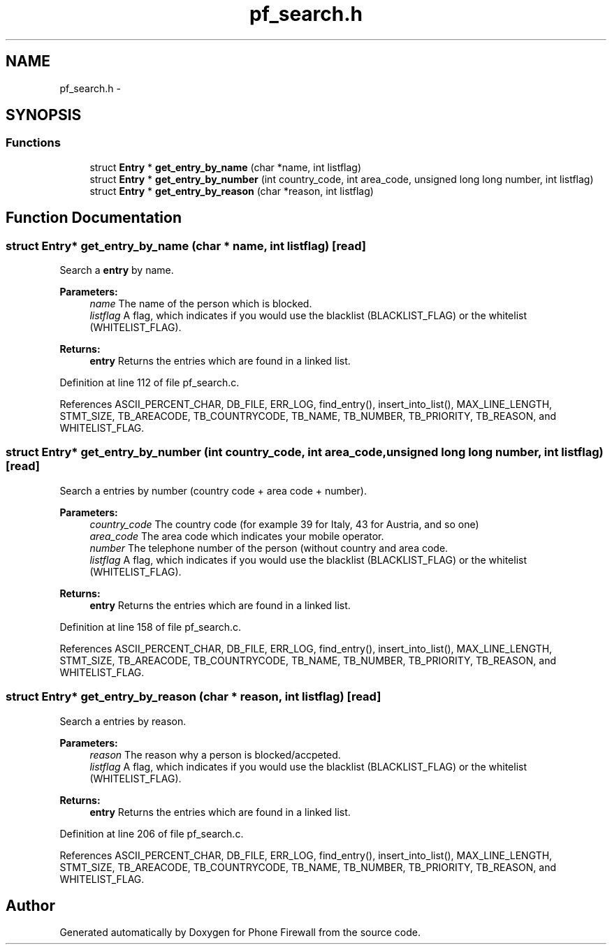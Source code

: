 .TH "pf_search.h" 3 "12 Nov 2008" "Version v0.01" "Phone Firewall" \" -*- nroff -*-
.ad l
.nh
.SH NAME
pf_search.h \- 
.SH SYNOPSIS
.br
.PP
.SS "Functions"

.in +1c
.ti -1c
.RI "struct \fBEntry\fP * \fBget_entry_by_name\fP (char *name, int listflag)"
.br
.ti -1c
.RI "struct \fBEntry\fP * \fBget_entry_by_number\fP (int country_code, int area_code, unsigned long long number, int listflag)"
.br
.ti -1c
.RI "struct \fBEntry\fP * \fBget_entry_by_reason\fP (char *reason, int listflag)"
.br
.in -1c
.SH "Function Documentation"
.PP 
.SS "struct \fBEntry\fP* get_entry_by_name (char * name, int listflag)\fC [read]\fP"
.PP
Search a \fBentry\fP by name.
.PP
\fBParameters:\fP
.RS 4
\fIname\fP The name of the person which is blocked. 
.br
\fIlistflag\fP A flag, which indicates if you would use the blacklist (BLACKLIST_FLAG) or the whitelist (WHITELIST_FLAG).
.br
.RE
.PP
\fBReturns:\fP
.RS 4
\fBentry\fP Returns the entries which are found in a linked list. 
.RE
.PP

.PP
Definition at line 112 of file pf_search.c.
.PP
References ASCII_PERCENT_CHAR, DB_FILE, ERR_LOG, find_entry(), insert_into_list(), MAX_LINE_LENGTH, STMT_SIZE, TB_AREACODE, TB_COUNTRYCODE, TB_NAME, TB_NUMBER, TB_PRIORITY, TB_REASON, and WHITELIST_FLAG.
.SS "struct \fBEntry\fP* get_entry_by_number (int country_code, int area_code, unsigned long long number, int listflag)\fC [read]\fP"
.PP
Search a entries by number (country code + area code + number).
.PP
\fBParameters:\fP
.RS 4
\fIcountry_code\fP The country code (for example 39 for Italy, 43 for Austria, and so one) 
.br
\fIarea_code\fP The area code which indicates your mobile operator. 
.br
\fInumber\fP The telephone number of the person (without country and area code. 
.br
\fIlistflag\fP A flag, which indicates if you would use the blacklist (BLACKLIST_FLAG) or the whitelist (WHITELIST_FLAG).
.br
.RE
.PP
\fBReturns:\fP
.RS 4
\fBentry\fP Returns the entries which are found in a linked list. 
.RE
.PP

.PP
Definition at line 158 of file pf_search.c.
.PP
References ASCII_PERCENT_CHAR, DB_FILE, ERR_LOG, find_entry(), insert_into_list(), MAX_LINE_LENGTH, STMT_SIZE, TB_AREACODE, TB_COUNTRYCODE, TB_NAME, TB_NUMBER, TB_PRIORITY, TB_REASON, and WHITELIST_FLAG.
.SS "struct \fBEntry\fP* get_entry_by_reason (char * reason, int listflag)\fC [read]\fP"
.PP
Search a entries by reason.
.PP
\fBParameters:\fP
.RS 4
\fIreason\fP The reason why a person is blocked/accpeted. 
.br
\fIlistflag\fP A flag, which indicates if you would use the blacklist (BLACKLIST_FLAG) or the whitelist (WHITELIST_FLAG).
.br
.RE
.PP
\fBReturns:\fP
.RS 4
\fBentry\fP Returns the entries which are found in a linked list. 
.RE
.PP

.PP
Definition at line 206 of file pf_search.c.
.PP
References ASCII_PERCENT_CHAR, DB_FILE, ERR_LOG, find_entry(), insert_into_list(), MAX_LINE_LENGTH, STMT_SIZE, TB_AREACODE, TB_COUNTRYCODE, TB_NAME, TB_NUMBER, TB_PRIORITY, TB_REASON, and WHITELIST_FLAG.
.SH "Author"
.PP 
Generated automatically by Doxygen for Phone Firewall from the source code.
